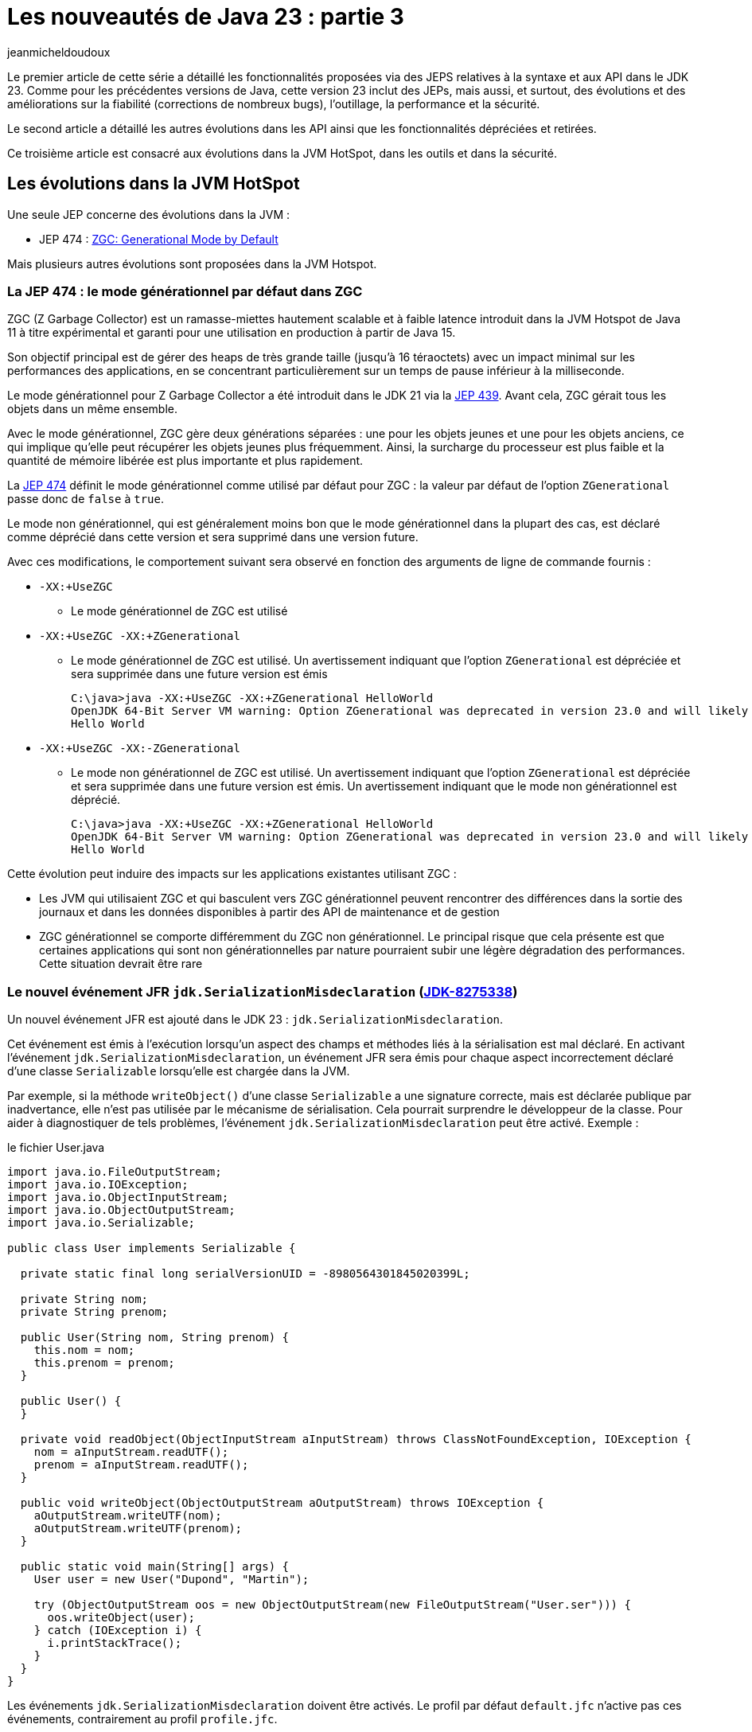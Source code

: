 = Les nouveautés de Java 23 : partie 3
:showtitle:
:page-navtitle: Les nouveautés de Java 23 : partie 3
:page-excerpt: Ce troisième article est consacré aux évolutions dans JVM Hotspot, dans les outils, les API et dans la sécurité.
:layout: post
:author: jeanmicheldoudoux
:page-tags: [Java, Java 23, Projet Amber, Projet Panama, Projet Loom]
:page-vignette: java-23.png
:page-liquid:
:page-categories: software news

Le premier article de cette série a détaillé les fonctionnalités proposées via des JEPS relatives à la syntaxe et aux API dans le JDK 23. 
Comme pour les précédentes versions de Java, cette version 23 inclut des JEPs, mais aussi, et surtout, des évolutions et des améliorations sur la fiabilité (corrections de nombreux bugs), l’outillage, la performance et la sécurité.

Le second article a détaillé les autres évolutions dans les API ainsi que les fonctionnalités dépréciées et retirées.

Ce troisième article est consacré aux évolutions dans la JVM HotSpot, dans les outils et dans la sécurité.


== Les évolutions dans la JVM HotSpot

Une seule JEP concerne des évolutions dans la JVM :

* JEP 474 : https://openjdk.org/jeps/474[ZGC: Generational Mode by Default]

Mais plusieurs autres évolutions sont proposées dans la JVM Hotspot.

=== La JEP 474 : le mode générationnel par défaut dans ZGC

ZGC (Z Garbage Collector) est un ramasse-miettes hautement scalable et à faible latence introduit dans la JVM Hotspot de Java 11 à titre expérimental et garanti pour une utilisation en production à partir de Java 15.

Son objectif principal est de gérer des heaps de très grande taille (jusqu’à 16 téraoctets) avec un impact minimal sur les performances des applications, en se concentrant particulièrement sur un temps de pause inférieur à la milliseconde.

Le mode générationnel pour Z Garbage Collector a été introduit dans le JDK 21 via la https://openjdk.org/jeps/439[JEP 439]. Avant cela, ZGC gérait tous les objets dans un même ensemble.

Avec le mode générationnel, ZGC gère deux générations séparées : une pour les objets jeunes et une pour les objets anciens, ce qui implique qu’elle peut récupérer les objets jeunes plus fréquemment. Ainsi, la surcharge du processeur est plus faible et la quantité de mémoire libérée est plus importante et plus rapidement.

La https://openjdk.org/jeps/474[JEP 474] définit le mode générationnel comme utilisé par défaut pour ZGC : la valeur par défaut de l’option `ZGenerational` passe donc de `false` à `true`.

Le mode non générationnel, qui est généralement moins bon que le mode générationnel dans la plupart des cas, est déclaré comme déprécié dans cette version et sera supprimé dans une version future.

Avec ces modifications, le comportement suivant sera observé en fonction des arguments de ligne de commande fournis :

* `-XX:+UseZGC`
** Le mode générationnel de ZGC est utilisé
* `-XX:+UseZGC -XX:+ZGenerational`

** Le mode générationnel de ZGC est utilisé. Un avertissement indiquant que l’option `ZGenerational` est dépréciée et sera supprimée dans une future version est émis
+
[source,plain]
----
C:\java>java -XX:+UseZGC -XX:+ZGenerational HelloWorld
OpenJDK 64-Bit Server VM warning: Option ZGenerational was deprecated in version 23.0 and will likely be removed in a future release.
Hello World
----
* `-XX:+UseZGC -XX:-ZGenerational`

** Le mode non générationnel de ZGC est utilisé. Un avertissement indiquant que l’option `ZGenerational` est dépréciée et sera supprimée dans une future version est émis. Un avertissement indiquant que le mode non générationnel est déprécié.
+
[source,plain]
----
C:\java>java -XX:+UseZGC -XX:+ZGenerational HelloWorld
OpenJDK 64-Bit Server VM warning: Option ZGenerational was deprecated in version 23.0 and will likely be removed in a future release.
Hello World
----

Cette évolution peut induire des impacts sur les applications existantes utilisant ZGC :

* Les JVM qui utilisaient ZGC et qui basculent vers ZGC générationnel peuvent rencontrer des différences dans la sortie des journaux et dans les données disponibles à partir des API de maintenance et de gestion
* ZGC générationnel se comporte différemment du ZGC non générationnel. Le principal risque que cela présente est que certaines applications qui sont non générationnelles par nature pourraient subir une légère dégradation des performances. Cette situation devrait être rare

=== Le nouvel événement JFR `jdk.SerializationMisdeclaration` (https://bugs.openjdk.org/browse/JDK-8275338[JDK-8275338])

Un nouvel événement JFR est ajouté dans le JDK 23 : `jdk.SerializationMisdeclaration`.

Cet événement est émis à l’exécution lorsqu’un aspect des champs et méthodes liés à la sérialisation est mal déclaré. En activant l’événement `jdk.SerializationMisdeclaration`, un événement JFR sera émis pour chaque aspect incorrectement déclaré d’une classe `Serializable` lorsqu’elle est chargée dans la JVM.

Par exemple, si la méthode `writeObject()` d’une classe `Serializable` a une signature correcte, mais est déclarée publique par inadvertance, elle n’est pas utilisée par le mécanisme de sérialisation.
Cela pourrait surprendre le développeur de la classe. Pour aider à diagnostiquer de tels problèmes, l’événement `jdk.SerializationMisdeclaration` peut être activé. 
Exemple :

.le fichier User.java
[source,java]
----
import java.io.FileOutputStream;
import java.io.IOException;
import java.io.ObjectInputStream;
import java.io.ObjectOutputStream;
import java.io.Serializable;

public class User implements Serializable {

  private static final long serialVersionUID = -8980564301845020399L;

  private String nom;
  private String prenom;

  public User(String nom, String prenom) {
    this.nom = nom;
    this.prenom = prenom;
  }

  public User() {
  }

  private void readObject(ObjectInputStream aInputStream) throws ClassNotFoundException, IOException {
    nom = aInputStream.readUTF();
    prenom = aInputStream.readUTF();
  }

  public void writeObject(ObjectOutputStream aOutputStream) throws IOException {
    aOutputStream.writeUTF(nom);
    aOutputStream.writeUTF(prenom);
  }

  public static void main(String[] args) {
    User user = new User("Dupond", "Martin");

    try (ObjectOutputStream oos = new ObjectOutputStream(new FileOutputStream("User.ser"))) {
      oos.writeObject(user);
    } catch (IOException i) {
      i.printStackTrace();
    }
  }
}
----

Les événements `jdk.SerializationMisdeclaration` doivent être activés. 
Le profil par défaut `default.jfc` n’active pas ces événements, contrairement au profil `profile.jfc`.

Le code ci-dessus peut être compilé et exécuté avec une activation de JFR avec le profil `profile` enregistré dans un fichier `user.jfr`. 
Ce fichier contient un événement de type `jdk.SerializationMisdeclaration`

[source,plain]
----
C:\java>javac User.java

C:\java>java -XX:StartFlightRecording=settings=profile,disk=false,dumponexit=true,duration=60s,filename=user.jfr User
[0.444s][info][jfr,startup] Started recording 1. The result will be written to:
[0.444s][info][jfr,startup]
[0.444s][info][jfr,startup] C:\java\user.jfr

C:\java>jfr print --events jdk.SerializationMisdeclaration user.jfr
jdk.SerializationMisdeclaration {
  startTime = 20:17:15.319 (2024-09-30)
  misdeclaredClass = User (classLoader = app)
  message = "method public void User.writeObject(java.io.ObjectOutputStream) throws java.io.IOException must be private"
}
----

=== Le nouvel algorithme lors de Full GC pour Parallel GC (https://bugs.openjdk.org/browse/JDK-8329203[JDK-8329203])

L’algorithme précédent consistait en trois passages par chaque objet actif dans le heap de la JVM :

[arabic]
. Marquage d’objets utilisés
. Calcul de nouveaux emplacements pour chaque objet vivant

. Déplacement d’objets vers de nouveaux emplacements et mise à jour des champs de chaque objet

Les emplacements des objets calculés à l’étape 2 sont stockés à l’aide de mémoire off heap pour éviter un quatrième passage pour parcourir les objets utilisés dans le heap.

Le problème est que ce schéma ne s’adapte pas bien à certaines typologies d’application. De plus, cette structure de données utilise 1,5 % du heap Java dans la mémoire off heap.

L’algorithme Full GC du ramasse-miettes Parallel GC a été réimplémenté pour utiliser un algorithme parallèle plus classique Mark-Sweep-Compact : il utilise désormais le même algorithme de full GC que celui des ramasse-miettes Serial et G1.

Le nouvel algorithme fonctionne nettement mieux pour les typologies d’applications problématiques et n’a pas besoin de mémoire supplémentaire, ce qui réduit l’empreinte mémoire. Il permet ainsi d’optimiser les performances dans certains cas spécifiques, en réduisant l’utilisation du heap de 1,5 % lors de l’utilisation de Parallel GC.

=== Le Parallel GC lève une `OutOfMemoryException` avant que le heap ne soit complètement étendu (https://bugs.openjdk.org/browse/JDK-8328744[JDK-8328744])

Un bug existant peut avoir empêché l’utilisation complète du heap de la JVM alloué avec l’option en ligne de commande -Xmx. Ce bug a été corrigé.

En tant qu’effet de bord de ce correctif, les JVM peuvent rencontrer une utilisation accrue du heap lors de l’utilisation de Parallel GC. Les utilisateurs doivent, si nécessaire, ajuster la taille maximale du heap.

=== Le changement de la valeur de `LockingMode` de `LM_LEGACY` à `LM_LIGHTWEIGHT` (https://bugs.openjdk.org/browse/JDK-8319251[JDK-8319251])

Un nouveau mécanisme de verrouillage léger pour le verrouillage du moniteur d’objets a été introduit dans le JDK 21 (https://bugs.openjdk.org/browse/JDK-8291555[JDK-8291555]).

L’option `LockingMode` de la JVM a été introduite pour permettre la sélection de ce nouveau mécanisme (`LM_LIGHTWEIGHT`, valeur `2`) à la place du mécanisme par défaut (`LM_LEGACY`, valeur `1`).


Dans le JDK 23, la valeur par défaut de `LockingMode` a été remplacée par `LM_LIGHTWEIGHT`. Cela ne devrait pas modifier le comportement sémantique du verrouillage du moniteur Java. Il devrait être neutre en termes de performances pour presque toutes les applications.

Il est possible de revenir au mécanisme historique, en utilisant l’option en ligne de commande `-XX:LockingMode=1`, mais il faut tenir compte que le mode historique devrait être supprimé dans une version future.


=== L’assouplissement de l’alignement des tableaux (https://bugs.openjdk.org/browse/JDK-8139457[JDK-8139457])

Les bases des éléments de tableau ne sont plus alignées inconditionnellement sur huit octets. 
Au lieu de cela, ils sont désormais alignés sur la taille de leur type d’élément. 
Cela améliore l’empreinte mémoire dans certains modes de la JVM. 
Comme l’alignement des éléments de tableau Java n’est pas exposé aux utilisateurs, il n’y a aucun impact sur le code Java standard qui accède aux éléments individuels.

Par contre, ce changement a des implications sur les méthodes d’accès de bas niveau. 
Les accès non sécurisés aux tableaux pourraient désormais être non-alignés. 
Par exemple, il n’est pas garanti que le fonctionnement de `Unsafe.getLong(byteArray, BYTE_ARRAY_BASE_OFFSET + 0)` soit effectué sur des plates-formes qui n’autorisent pas les accès non-alignés.

Une solution de contournement est l’utilisation des méthodes `Unsafe.[get|put]Unaligned*`. Les API `ByteBuffer` et `VarHandle` qui autorisent les vues de `byte[]` sont mises à jour pour refléter cette modification (https://bugs.openjdk.org/browse/JDK-8318966[JDK-8318966]). 
Les tableaux obtenus via `GetPrimitiveArrayCritical()` ne doivent pas être exploités sous l’hypothèse d’un alignement de base de tableau particulier.

=== L'option `TrimNativeHeapInterval` de la JVM Hotspot n’est plus expérimentale (https://bugs.openjdk.org/browse/JDK-8325496[JDK-8325496])

L’option `TrimNativeHeapInterval` permet à la JVM de réduire le heap natif à intervalles réguliers.

La syntaxe de cette option est de la forme : `-XX:TrimNativeHeapInterval=__millis__`

La valeur, précisée en ms, indique l’intervalle auquel la JVM réduira le heap natif. 
Des valeurs plus faibles récupéreront de la mémoire plus rapidement au prix d’une surcharge plus élevée. 
La valeur `0` (par défaut) désactive la réduction du heap natif.
La réduction du heap natif est effectuée dans un thread dédié.

Cette option, qui était une option expérimentale, a été officiellement promue en tant qu’option produit.

Cette option n’est disponible que sur Linux avec GNU C Library (glibc).

[source,plain]
----
C:\java>java -XX:TrimNativeHeapInterval=1000 Main
[0.032s][warning][trimnative] Native heap trim is not supported on this platform
----

== Les évolutions dans l’outillage

Plusieurs améliorations sont apportées à des outils fournis dans le JDK.

=== La modification de la politique de traitement des annotations par défaut de javac (https://bugs.openjdk.org/browse/JDK-8321314[JDK-8321314])

Les annotations peuvent être traitées lors de la compilation, où `javac` analyse les fichiers sources à compiler à la recherche d’annotations, puis le classpath pour trouver les processeurs d’annotations correspondants, afin qu’ils puissent générer du code source.

Jusqu’au JDK 22, cette fonctionnalité était activée par défaut, ce qui était peut-être raisonnable lorsqu’elle a été introduite dans le JDK 6 vers 2006, mais d’un point de vue actuel, dans le but de rendre la sortie de construction plus robuste contre les processeurs d’annotations placés dans le classpath par inadvertance, c’est beaucoup moins raisonnable.

Jusqu’au JDK 22 inclus, le code qui nécessite un traitement des annotations avant la compilation pouvaient s’appuyer sur le comportement par défaut de `javac` pour traiter les annotations, mais ce n’est plus le cas.

À partir du JDK 23, l’option `-proc:<policy>` a été enrichie : `<policy>` peut maintenant avoir les valeurs suivantes :

* `none` : compilation sans traitement d’annotation. Cette politique existe depuis le JDK 6
* `only` : traitement des annotations sans compilation. Cette politique existe depuis le JDK 6
* `full` : traitement des annotations suivi de la compilation. Cette politique est la valeur par défaut dans les JDK ≤ 22, mais la valeur elle-même est nouvelle

Par conséquent, à partir du JDK 23, `javac` nécessite une option de ligne de commande supplémentaire pour activer le traitement des annotations. 
Le traitement des annotations n’est exécuté qu’avec une configuration explicite de ce traitement ou avec une demande explicite d’exécution du traitement des annotations sur la ligne de commande `javac`. 
Si ni `-processor`, ni `--processor-path` ni `--processor-module-path` n’est utilisé, `-proc:only` ou `-proc:full` doit être utilisé. 
En d’autres termes, en l’absence d’autres options de ligne de commande, `-proc:none` est la valeur par défaut dans le JDK 23.

Il s’agit d’un changement de comportement par rapport à la valeur par défaut existante qui consiste à chercher un traitement d’annotations en recherchant des processeurs dans le classpath sans qu’aucune option explicite liée au traitement d’annotation ne doive être présente.

Ainsi les utilisations de `javac` qui doivent traiter des annotations sans aucune configuration explicite de ces traitements devront être mis à jour pour continuer à exécuter les processeurs d’annotations. Dans les JDK 21 et 22, `javac` affiche une note identifiant ces appels.

Pour conserver l’ancien comportement, l’option `-proc:full` peut être passé à `javac`. La prise en charge de `-proc:full` a été rétroportée dans plusieurs mises à jour de versions LTS antérieures.

Avec Maven, il est possible d’utiliser la propriété `maven.compiler.proc` pour préciser le comportement : `-Dmaven.compiler.proc=full` dans l’option en ligne de commande.

Plusieurs mesures ont été prises pour aider les projets à se préparer au passage à `-proc:full`.

* Depuis les mises à jour de sécurité du JDK d’avril 2024, la prise en charge de `-proc:full` a été rétroportée dans les versions 17.0.11 et 11.0.23 pour les distributions JDK et OpenJDK d’Oracle
* De plus, la version 8u411 d’Oracle prend également en charge `-proc:full`. Avec `-proc:full` rétroporté, il est possible de configurer une compilation qui fonctionnera de la même manière avant et après le changement de la politique par défaut de `javac`
* À partir du JDK 21, `javac` affiche un message d’information si l’utilisation implicite du traitement des annotations dans le cadre de la politique par défaut est détectée

=== Le nouvel avertissement dangling-doc-comments de -Xlint (https://bugs.openjdk.org/browse/JDK-8303689[JDK-8303689])

Un nouvel avertissement nommé `dangling-doc-comments` est fourni pour l’option `-Xlint` de `javac`, afin de détecter les problèmes liés au placement des commentaires de documentation dans le code source.

Cet avertissement peut être spécifié explicitement (par exemple, `-Xlint:dangling-doc-comments`) ou implicitement en activant toutes sous-options (par exemple, `-Xlint` ou `-Xlint:all`).

Lorsque l’avertissement est activé, `javac` signale tout commentaire de documentation inattendu ou mal placé à proximité d’une déclaration, comme dans les situations suivantes :

* un commentaire de documentation pour une classe de niveau supérieur avant la déclaration du package ou d’importations
* un commentaire de documentation pour une déclaration qui apparaît après le premier élément de cette déclaration, par exemple après des annotations ou des modificateurs de la déclaration
* tout commentaire supplémentaire de documentation avant une déclaration, que `javac` ignorerait autrement

.le fichier MaClasse.java
[source,java]
----
/**
 * Un commentaire de documentation mal placé
 */

import java.util.*;

public class MaClasse {

  public static void main(String[] args) {
    System.out.println("Bonjour");
  }

  @Override
  /**
   * Un second commentaire de documentation mal placé
   */
  public String toString() {
    return "MaClasse";
  }
}
----

La compilation de cette classe avec tous les avertissements activés affiche deux avertissements de type `dangling-doc-comments`.

[source,plain]
----
C:\java>javac -Xlint:all MaClasse.java
MaClasse.java:1: warning: [dangling-doc-comments] documentation comment is not attached to any declaration
  /**
  ^
MaClasse.java:14: warning: [dangling-doc-comments] documentation comment is not attached to any declaration
  /**
  ^
2 warnings
----

Comme pour toute sous-option pour `-Xlint`, les avertissements peuvent être supprimés localement, en utilisant l’annotation `@SuppressWarnings` sur une déclaration englobante, en spécifiant les noms des sous-options pour les avertissements à supprimer.

.le fichier MaClasse.java
[source,java]
----
/**
 * Un commentaire de documentation mal placé
 */

import java.util.*;
@SuppressWarnings("dangling-doc-comments")
public class MaClasse {

  public static void main(String[] args) {
    System.out.println("Bonjour");
  }

  @Override
  /**
   * Un second commentaire de documentation mal placé
   */
  public String toString() {
    return "MaClasse";
  }
}
----

La compilation de cette classe avec tous les avertissements activés n’affiche aucun avertissement puisque les avertissements de type `dangling-doc-comments` ont été supprimés au niveau de la classe.

[source,plain]
----
C:\java>javac -Xlint:all MaClasse.java

C:\java>
----

Remarque : il est possible que lorsque l’avertissement est activé, `javac` signale des « faux positifs » s’il y a des commentaires décoratifs commençant par `/&#42;*` et peuvent donc ressembler à un commentaire de documentation. Par exemple, les commentaires qui utilisent une ligne d’astérisques avant et après le reste du texte du commentaire, pour aider à faire ressortir le commentaire. La solution dans de tels cas est de changer le commentaire de sorte qu’il ne commence pas par `/&#42;*`, par exemple en changeant au moins un des deux astérisques en un autre caractère.

=== Le support des modules JavaScript par l’outil `javadoc` (https://bugs.openjdk.org/browse/JDK-8317621[JDK-8317621])

L’option `--add-script` de l'outil `javadoc` prend désormais en charge les modules JavaScript en plus des fichiers de script conventionnels. Les modules sont détectés automatiquement en inspectant l’extension ou le contenu du fichier passé en argument d’option.

=== L'amélioration de la navigation structurelle dans la documentation `javadoc` (https://bugs.openjdk.org/browse/JDK-8320458[JDK-8320458])

La documentation de l’API générée par le doclet standard est désormais dotée de fonctionnalités de navigation améliorées, notamment une barre latérale contenant une table des matières pour la page actuelle et un fil d’Ariane pour l’élément d’API actuel dans l’en-tête de la page.

image:nouveautes-java-23-partie3-001.png[barre latérale javadoc,width=498,height=330]

Dans la documentation des classes et des interfaces, les entrées de la table des matières peuvent être filtrées à l’aide d’un champ de saisie de texte en haut de la barre latérale.

image:nouveautes-java-23-partie3-002.png[barre latérale javadoc,width=605,height=209]

Un bouton situé en bas de la barre latérale permet de réduire ou de développer la table des matières pour la page en cours.

image:nouveautes-java-23-partie3-003.png[barre latérale javadoc,width=476,height=708]

=== La vérification des classes par `javap` (https://bugs.openjdk.org/browse/JDK-8182774[JDK-8182774])

La nouvelle option `-verify` de l’outil `javap` affiche des informations supplémentaires sur la vérification du bytecode de classe.

== Les évolutions relatives à la sécurité

Il y a plusieurs mises à jour des certificats racines de deux fournisseurs dans le truststore cacerts.

Certaines fonctionnalités renforcent la sécurité sur des points précis.

=== Les mises à jour de certificats racines dans le truststore cacerts (*https://bugs.openjdk.org/browse/JDK-8316138[JDK-8316138]* et https://bugs.openjdk.org/browse/JDK-8321408[JDK-8321408])

Quatre certificats racines ont été ajoutés dans le truststore cacerts :

* GlobalSign R46 et E46
* Certainly R1 et E1

=== La méthode `Subject.getSubject()` requiert la propriété `java.security.manager` avec la valeur 'allow' (https://bugs.openjdk.org/browse/JDK-8296244[JDK-8296244])

En prévision de la suppression du Security Manager dans une version ultérieure, la méthode `Subject.getSubject(AccessControlContext)`, dépréciée pour suppression, a été modifiée pour lever une exception de type `UnsupportedOperationException` si elle est appelée lorsqu’un Security Manager n’est pas permis.


Lorsque le Security Manager sera supprimé dans une version ultérieure, la méthode `Subject.getSubject(AccessControlContext)` sera encore modifiée pour lever une exception de type `UnsupportedOperationException` de manière inconditionnelle.

Pour cette version 23 du JDK, le comportement est différent selon qu’un Security Manager est autorisé ou non :


* Si un gestionnaire de sécurité est autorisé, c’est-à-dire que la propriété système `java.security.manager` est définie sur la ligne de commande avec une chaîne vide, un nom de classe ou la valeur `allow`, il n’y a pas de changement de comportement par rapport aux versions précédentes.
* Si un gestionnaire de sécurité n’est pas autorisé, si la propriété système `java.security.manager` n’est pas définie sur la ligne de commande ou a été définie sur la ligne de commande avec la valeur `disallow`, les méthodes `doAs()` ou `callAs()` appellent une action avec un `Subject` comme `Subject` actuel pour l’exécution de l’action sur une période limitée. 
Le `Subject` peut être obtenu à l’aide de la méthode `Subject.current()` lorsqu’il est appelé par le code exécuté par l’action. La méthode `Subject.getSubject()` ne peut pas obtenir le `Subject`, car cette méthode lève une exception de type `UnsupportedOperationException`. 
L’objet n’est pas hérité automatiquement lors de la création ou du démarrage de nouveaux threads avec l’API Thread. 
L’objet est hérité par les threads enfants lors de l’utilisation de la concurrence structurée.

La solution de contournement temporaire dans cette version pour maintenir le code plus ancien fonctionnel consiste à utiliser l’option `-Djava.security.manager=allow` pour permettre la définition d’un Security Manager. La méthode `Subject.getSubject()` ne définit pas de Security Manager, mais exige que la fonctionnalité soit autorisée en raison du paramètre `AccessControlContext`.

La migration du code utilisant `Subject.doAs()` et `Subject.getSubject()` est fortement encouragée vers les API de remplacement, `Subject.callAs()` et `Subject.current()`, dès que possible. 
L’outil `jdeprscan` peut être utilisé pour analyser le classpath à la recherche d’utilisations d’API obsolètes et peut être utile pour trouver l’utilisation de ces deux méthodes.

Le code qui stocke un `Subject` dans un `AccessControlContext` et appelle `AccessController.doPrivileged()` avec ce contexte doit également être migré dès que possible, car ce code cessera de fonctionner lorsque le Security Manager sera supprimé.

Les mainteneurs de code qui utilise l’API `Subject` doivent également auditer leur code pour tous les cas où il peut dépendre de l’héritage du `Subject` actuel dans les threads nouvellement créés. 
Ce code doit être modifié pour transmettre le sujet au thread nouvellement créé ou modifié pour utiliser la concurrence structurée.

=== Le changement de comportement des méthodes `RandomGeneratorFactory.create(long)` et `create(byte[])` (https://bugs.openjdk.org/browse/JDK-8332476[JDK-8332476])

Dans les versions précédentes du JDK, `RandomGeneratorFactory.create(long)` utilise comme solution de fall back l’invocation de la méthode `create()` sans argument si l’algorithme sous-jacent ne prend pas en charge une graine (seed) longue. La méthode `create(byte[])` fonctionne de la même manière.

À partir de cette version, ces méthodes lèvent désormais une exception `UnsupportedOperationException` plutôt que d’utiliser silencieusement `create()`.

=== Le support pour le Keystore KeychainStore-ROOT (https://bugs.openjdk.org/browse/JDK-8320362[JDK-8320362])

L’utilisation de la classe `HttpsURLConnection` pour se connecter à l’url https://github.com échoue avec l’utilisation du trustStore KeychainStore de MacOS :

[source,plain]
----
java -Djavax.net.ssl.trustStoreType=KeychainStore DemoHttpsURLConnection https://github.com 

SSLHandshakeException: PKIX path building failed: sun.security.provider.certpath.SunCertPathBuilderException: unable to find valid certification path to requested target 
----

Cela se produit parce que le KeychainStore ne contient pas les certificats d’autorité de certification intermédiaire requis et que le fournisseur d’Apple ne renvoie pas de certificats racines.

Le « KeychainStore » du fournisseur Apple prend désormais en charge deux types de keystores :

* « KeychainStore » : contient les clés privées et les certificats pour le trousseau actuel de l’utilisateur
* « KeychainStore-ROOT » : contient les certificats du trousseau de certificats racine du système

=== Les options `thread` et `timestamp` de la propriété `java.security.debug` (https://bugs.openjdk.org/browse/JDK-8051959[JDK-8051959])

La propriété système `java.security.debug` accepte désormais des arguments qui ajoutent l’ID du thread, le nom du thread, les informations de l’appelant et les informations d’horodatage aux instructions de débogage pour tous les composants ou un composant spécifique.

`+timestamp` peut être ajouté aux options de débogage pour afficher un horodatage pour cette option de débogage

`+thread` peut être ajouté aux options de débogage pour afficher les informations sur le thread et l’appelant pour cette option de débogage

Exemples :

* `-Djava.security.debug=all+timestamp+thread` ajoute des informations d’horodatage et de thread à chaque instruction debug générée.

* `-Djava.security.debug=properties+timestamp` ajoute des informations d’horodatage à chaque instruction de débogage générée pour le composant properties.

Il est possible d’utiliser l’option `-Djava.security.debug=help` pour afficher une liste complète des composants et arguments pris en charge.

[source,plain]
----
C:\java>java -Djava.security.debug=help Main

all           turn on all debugging
access        print all checkPermission results
certpath      PKIX CertPathBuilder and
              CertPathValidator debugging
combiner      SubjectDomainCombiner debugging
gssloginconfig
              GSS LoginConfigImpl debugging
configfile    JAAS ConfigFile loading
configparser  JAAS ConfigFile parsing
jar           jar verification
logincontext  login context results
jca           JCA engine class debugging
keystore      KeyStore debugging
pcsc          Smartcard library debugging
policy        loading and granting
provider      security provider debugging
pkcs11        PKCS11 session manager debugging
pkcs11keystore
              PKCS11 KeyStore debugging
pkcs12        PKCS12 KeyStore debugging
properties    Security property and configuration file debugging
sunpkcs11     SunPKCS11 provider debugging
scl           permissions SecureClassLoader assigns
securerandom  SecureRandom
ts            timestamping
x509          X.509 certificate debugging

+timestamp can be appended to any of above options to print
              a timestamp for that debug option
+thread can be appended to any of above options to print
              thread and caller information for that debug option

The following can be used with access:

stack         include stack trace
domain        dump all domains in context
failure       before throwing exception, dump stack
              and domain that didn't have permission

The following can be used with stack and domain:

permission=<classname>
              only dump output if specified permission
              is being checked
codebase=<URL>
              only dump output if specified codebase
              is being checked

The following can be used with provider:

engine=<engines>
              only dump output for the specified list
              of JCA engines. Supported values:
              Cipher, KeyAgreement, KeyGenerator,
              KeyPairGenerator, KeyStore, Mac,
              MessageDigest, SecureRandom, Signature.

The following can be used with certpath:

ocsp          dump the OCSP protocol exchanges
verbose       verbose debugging

The following can be used with x509:

ava           embed non-printable/non-escaped characters in AVA components as hex strings

Note: Separate multiple options with a comma
----

=== La possiblité d'une vérification sensible à la casse dans ccache et keytab lors de la recherche d’entrée Kerberos (https://bugs.openjdk.org/browse/JDK-8331975[JDK-8331975])

Lors de la recherche d’une entrée keytab ou d’un cache d’informations d’identification (ccache) pour un Principal dans Kerberos, le nom du Principal est comparé au nom de l’entrée d’une manière non sensible à la casse. 
Toutefois, de nombreuses implémentations Kerberos traitent les noms de Principal comme sensibles à la casse. 
Par conséquent, si deux Principal ont des noms qui ne diffèrent que par la casse, il existe un risque de sélectionner le mauvais keytab ou l’entrée ccache.

Une nouvelle propriété de sécurité nommée `jdk.security.krb5.name.case.sensitive` est introduite pour contrôler la comparaison des noms. 
Si cette propriété vaut `true`, alors la comparaison des noms de Principal lors de la recherche d’entrée keytab et ccache sera sensible à la casse. 
La valeur par défaut est `false` pour garantir la compatibilité descendante.

De plus, si une propriété système portant le même nom est spécifiée, elle remplacera la valeur de la propriété de sécurité définie dans le fichier `java.security`.

== Conclusion

Java poursuit son évolution avec le JDK 23 qui propose beaucoup de nouveautés et d’améliorations qui vont permettre à Java de rester pertinent aujourd’hui et demain.

Ce troisième article de cette série est consacré aux évolutions dans JVM Hotspot, dans les outils, les API et dans la sécurité.

Il y a notamment un gros changement sur le comportement par défaut du ramasse-miettes Z (ZGC) et que les développeurs doivent se préparer à la suppression des méthodes d’accès à la mémoire de la classe `sun.misc.Unsafe`.

Toutes les évolutions proposées dans le JDK 23 sont détaillées dans les https://jdk.java.net/23/release-notes[releases notes].

N’hésitez donc pas à télécharger et tester une distribution du JDK 23 auprès d’un fournisseur pour anticiper la release de la prochaine version LTS de Java.